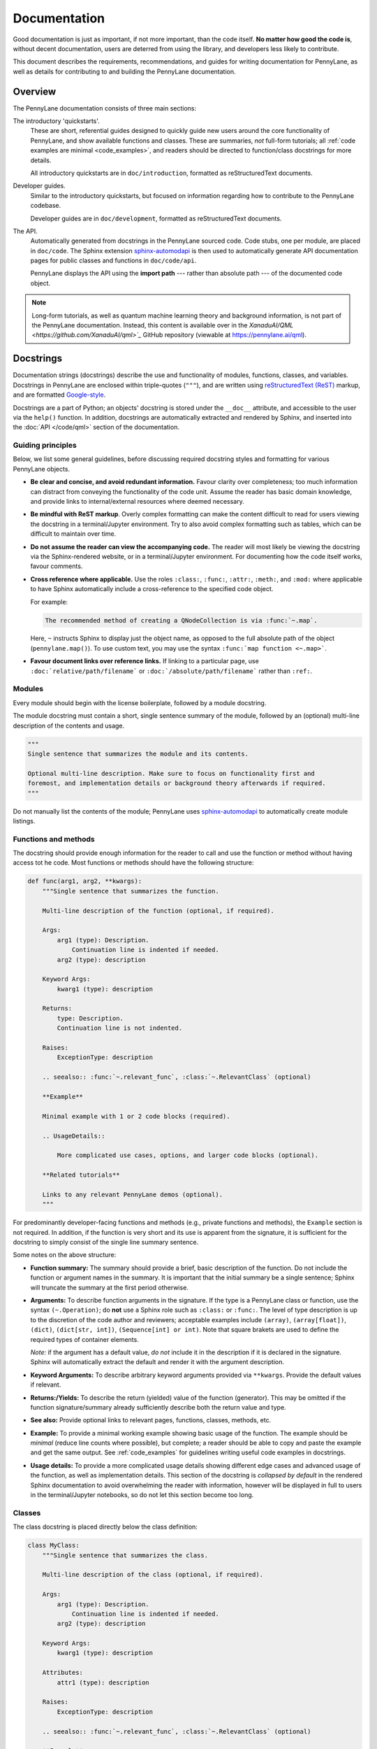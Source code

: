 Documentation
=============

Good documentation is just as important, if not more important, than the code itself.
**No matter how good the code is**, without decent documentation, users are deterred from
using the library, and developers less likely to contribute.

This document describes the requirements, recommendations, and guides for writing documentation
for PennyLane, as well as details for contributing to and building the PennyLane documentation.


Overview
--------

The PennyLane documentation consists of three main sections:

The introductory 'quickstarts'.
    These are short, referential guides designed to quickly
    guide new users around the core functionality of PennyLane, and show available functions and classes.
    These are summaries, *not* full-form tutorials; all :ref:`code examples are minimal <code_examples>`,
    and readers should be directed to function/class docstrings for more details.

    All introductory quickstarts are in ``doc/introduction``, formatted as reStructuredText documents.

Developer guides.
    Similar to the introductory quickstarts, but focused on information
    regarding how to contribute to the PennyLane codebase.

    Developer guides are in ``doc/development``, formatted as reStructuredText documents.

The API.
    Automatically generated from docstrings in the PennyLane sourced code. Code stubs, one per
    module, are placed in ``doc/code``. The Sphinx extension
    `sphinx-automodapi <https://github.com/astropy/sphinx-automodapi>`__ is then used
    to automatically generate API documentation pages for public classes and functions
    in ``doc/code/api``.

    PennyLane displays the API using the **import path** --- rather than absolute path
    --- of the documented code object.

.. note::

    Long-form tutorials, as well as quantum machine learning theory and background information,
    is not part of the PennyLane documentation. Instead, this content is available over in the
    `XanaduAI/QML <https://github.com/XanaduAI/qml>`_` GitHub repository (viewable at
    https://pennylane.ai/qml).

.. _docstrings:

Docstrings
----------

Documentation strings (docstrings) describe the use and functionality of modules, functions,
classes, and variables. Docstrings in PennyLane are enclosed within triple-quotes (``"""``), and are
written using `reStructuredText (ReST) <https://www.sphinx-doc.org/en/master/usage/restructuredtext/basics.html>`_
markup, and are formatted `Google-style <https://www.sphinx-doc.org/en/master/usage/extensions/napoleon.html#google-vs-numpy>`_.

Docstrings are a part of Python; an objects' docstring is stored under the ``__doc__``
attribute, and accessible to the user via the ``help()`` function. In addition, docstrings
are automatically extracted and rendered by Sphinx, and inserted into the
:doc:`API </code/qml>` section of the documentation.

Guiding principles
~~~~~~~~~~~~~~~~~~

Below, we list some general guidelines, before discussing required docstring styles and formatting
for various PennyLane objects.

* **Be clear and concise, and avoid redundant information.** Favour clarity over completeness; too
  much information can distract from conveying the functionality of the code unit.
  Assume the reader has basic domain knowledge, and provide links to internal/external resources
  where deemed necessary.

* **Be mindful with ReST markup**. Overly complex formatting can make the content difficult
  to read for users viewing the docstring in a terminal/Jupyter environment. Try to also avoid
  complex formatting such as tables, which can be difficult to maintain over time.

* **Do not assume the reader can view the accompanying code.** The reader will most likely
  be viewing the docstring via the Sphinx-rendered website, or in a terminal/Jupyter environment.
  For documenting how the code itself works, favour comments.

* **Cross reference where applicable.** Use the roles ``:class:``, ``:func:``, ``:attr:``,
  ``:meth:``, and ``:mod:`` where applicable to have Sphinx automatically include a cross-reference
  to the specified code object.

  For example:

  .. code-block:: rest

      The recommended method of creating a QNodeCollection is via :func:`~.map`.

  Here, ``~`` instructs Sphinx to display just the object name, as opposed to the full absolute path
  of the object (``pennylane.map()``). To use custom text, you may use the syntax
  ``:func:`map function <~.map>```.

* **Favour document links over reference links.** If linking to a particular page, use
  ``:doc:`relative/path/filename``` or ``:doc:`/absolute/path/filename``` rather than ``:ref:``.


Modules
~~~~~~~

Every module should begin with the license boilerplate, followed by a module docstring.

The module docstring must contain a short, single sentence summary of the module, followed
by an (optional) multi-line description of the contents and usage.

.. code-block:: rest

    """
    Single sentence that summarizes the module and its contents.

    Optional multi-line description. Make sure to focus on functionality first and
    foremost, and implementation details or background theory afterwards if required.
    """

Do not manually list the contents of the module; PennyLane uses
`sphinx-automodapi <https://github.com/astropy/sphinx-automodapi>`__ to automatically
create module listings.


Functions and methods
~~~~~~~~~~~~~~~~~~~~~

The docstring should provide enough information for the reader to call and use the
function or method without having access tot he code.
Most functions or methods should have the following structure:

.. code-block:: python

    def func(arg1, arg2, **kwargs):
        """Single sentence that summarizes the function.

        Multi-line description of the function (optional, if required).

        Args:
            arg1 (type): Description.
                Continuation line is indented if needed.
            arg2 (type): description

        Keyword Args:
            kwarg1 (type): description

        Returns:
            type: Description.
            Continuation line is not indented.

        Raises:
            ExceptionType: description

        .. seealso:: :func:`~.relevant_func`, :class:`~.RelevantClass` (optional)

        **Example**

        Minimal example with 1 or 2 code blocks (required).

        .. UsageDetails::

            More complicated use cases, options, and larger code blocks (optional).

        **Related tutorials**

        Links to any relevant PennyLane demos (optional).
        """


For predominantly developer-facing functions and methods (e.g., private functions and methods),
the ``Example`` section is not required. In addition, if the function is very short and its use
is apparent from the signature, it is sufficient for the docstring to simply consist of the single
line summary sentence.

Some notes on the above structure:

* **Function summary:** The summary should provide a brief, basic description of the function. Do not
  include the function or argument names in the summary. It is important that the initial summary
  be a single sentence; Sphinx will truncate the summary at the first period otherwise.

* **Arguments:** To describe function arguments in the signature. If the type is a PennyLane class or
  function, use the syntax ``(~.Operation)``; do **not** use a Sphinx role such as ``:class:`` or ``:func:``.
  The level of type description is up to the discretion of the code author and reviewers; acceptable
  examples include ``(array)``, ``(array[float])``, ``(dict)``, ``(dict[str, int])``, ``(Sequence[int] or int)``.
  Note that square brakets are used to define the required types of container elements.

  *Note:* if the argument has a default value, *do not* include it in the description if it is declared
  in the signature. Sphinx will automatically extract the default and render it with the argument
  description.

* **Keyword Arguments:** To describe arbitrary keyword arguments provided via ``**kwargs``. Provide
  the default values if relevant.

* **Returns:/Yields:** To describe the return (yielded) value of the function (generator). This may
  be omitted if the function signature/summary already sufficiently describe both the return value
  and type.

* **See also:** Provide optional links to relevant pages, functions, classes, methods, etc.

* **Example:** To provide a minimal working example showing basic usage of the function. The example
  should be *minimal* (reduce line counts where possible), but complete; a reader should be able to
  copy and paste the example and get the same output. See :ref:`code_examples` for guidelines writing
  useful code examples in docstrings.

* **Usage details:** To provide a more complicated usage details showing different edge cases and
  advanced usage of the function, as well as implementation details. This section of the docstring
  is *collapsed by default* in the rendered Sphinx documentation to avoid overwhelming the reader with
  information, however will be displayed in full to users in the terminal/Jupyter notebooks, so
  do not let this section become too long.


Classes
~~~~~~~

The class docstring is placed directly below the class definition:

.. code-block:: python

    class MyClass:
        """Single sentence that summarizes the class.

        Multi-line description of the class (optional, if required).

        Args:
            arg1 (type): Description.
                Continuation line is indented if needed.
            arg2 (type): description

        Keyword Args:
            kwarg1 (type): description

        Attributes:
            attr1 (type): description

        Raises:
            ExceptionType: description

        .. seealso:: :func:`~.relevant_func`, :class:`~.RelevantClass` (optional)

        **Example**

        Minimal example with 1 or 2 code blocks (required).

        .. UsageDetails::

            More complicated use cases, options, and larger code blocks (optional).

        **Related tutorials**

        Links to any relevant PennyLane demos (optional).
        """

Docstrings for classes follow a similar structure as functions, with a few differences:

* **Include initialization arguments.** The constructor ``__init__()`` is documented
  here. Note that as the constructor simply returns an instance of the class, no ``Returns:``
  section is included.

* **Do not list methods and properties.** Class properties and methods will be automatically
  listed alongside the class in the generated documentation.

* **List attributes if relevant.**

Document all methods and properties as you would for functions above. However, there are two
exemptions, where docstrings should *not* be provided:

* **Magic or special methods.** This includes methods such as ``__init__``, ``__call__``,
  ``__len__``, ``__getitem__``, etc. Only provide docstrings for special methods if
  their behaviour is modified in a non-standard way (e.g., if negative indices are allowed
  as arguments for ``__getitem__``).

* **Overwritten methods.** Overwritten inherited methods automatically inherit the parent methods
  docstring, even when overwritten. This is particularly useful when creating an instance
  of an abstract base class; the abstract method docstring is defined in the parent, and automatically
  inherited by the child class, even when overwritten.

  As with special methods, only provide docstrings for overwritten methods if
  their behaviour is modified in a non-standard way (as defined in the parent class).


Variables
~~~~~~~~~

Module level variables may also be optionally documented, by providing a triple-quote docstring
**below** the variable definition. For example,

.. code-block:: python

    x = {"John": 23, "James": 54}
    """dict[str, int]: stores the ages of known users"""

The syntax is the same as those used for describing function arguments.


.. _code_examples:

Code examples
-------------

Code examples are very important; they *show* readers how the function or class should be used.
When writing code examples for docstrings, use the following guidelines:

- You may assume that PennyLane is imported as ``qml`` and NumPy is imported as ``np`` in the code examples.
  All other imports must be specified explicitly.

- For single line statements and associated output, use Python console syntax (``pycon``):

  .. code-block:: rest

      >>> circuit(0.5, 0.1)
      [0.43241234312, -0.543534534]

  Multi-line statements should use ``...`` to indicate continuation lines:

  .. code-block:: rest

      >>> dev = qml.device("default.qubit", wires=1)
      >>> @qml.qnode(dev)
      >>> def circuit(x):
      ...     qml.RX(x, wires=0)
      ...     return qml.expval(qml.PauliZ(0))
      >>> circuit(0.5)
      0.8775825618903726

  For larger, more complicated code blocks, favour standard Python code-block with
  Python console syntax for displaying output:

  .. code-block:: rest

      .. code-block:: python3

          dev = qml.device("default.qubit", wires=1)
          @qml.qnode(dev)
          def circuit(x):
              qml.RX(x, wires=0)
              return qml.expval(qml.PauliZ(0))

      Executing this circuit:

      >>> circuit(0.5)
      0.8775825618903726


Commenting code
---------------

While docstrings describe *what* a function or class does, or how it is used, **comments**
are used to document the underlying implementation. Use comments where applicable to make
your code easy to follow and understand, keeping to the following guidelines.

* **Use comments to explain the implementation or algorithm, never to describe the code.**
  Assume the reader has basic understanding of common programming principles and syntax.
  Do not assume the reader knows what you're trying to do with it!

  .. note::

      If additional implementation details have been requested by reviewers during code review,
      these must be incorporated as code comments.

* **Code should be self-documented where possible.** Code should be clear and concise,
  with the logical flow easily followed by the reader. This can be done by using common
  programming patterns alongside sensible variable and function names.

  Note that this does not exclude the use of code comments; comments are particularly valuable
  in quantum software, where the underlying algorithm can be high non-trivial. Rather,
  self-documented code simply excludes *unnecessary* comments.

* **Comments should be as close to the described code as possible.** These can either be
  single- or multi-line comments *above* the described code block,

  .. code-block:: python3

      # Note: in the following template definition, we pass the observable, measurement,
      # and wires as *default arguments* to named parameters. This is to avoid
      # Python's late binding closure behaviour
      # (see https://docs.python-guide.org/writing/gotchas/#late-binding-closures)

      def circuit(params, _obs=obs, _m=m, _wires=wires, **kwargs):
          template(params, wires=_wires, **kwargs)
          return MEASURE_MAP[_m](_obs)

  or, for shorter comments, single line comments at the end of the line.

* **Avoid markup and complex formatting in comments.** Markup, such as text formatting and
  hyperlink markup, are unnecessary in comments as they are not rendered, and will simply
  be read in plain text. Use text formatting sparingly for emphasis, and simply insert URLs
  directly. In addition, avoid complex formatting such as tables --- these are difficult
  to maintain and modify.


Punctuation and spelling
------------------------

* Use Canadian spellings. That is, "centre" instead of "center", "realize" instead of "realise",
  "acknowledgement" instead of "acknowledgment", "colour" instead of "color", etc.

* Use complete sentences with capitalization and punctuation. The one exemption
  is when describing arguments, return values, attributes, and exceptions; sentence fragments
  may be used for short descriptions:

  .. code-block:: rest

      wires (List[int]): subsystems the operation is applied to
      diff_method (str or None): the method of differentiation to use in the created QNode

  Longer argument descriptions should use capitalization and punctuation:

  .. code-block:: rest

      device (Device, Sequence[Device]): Corresponding device(s) where the
          ``QNodeCollection`` should be executed. This can either be a single device, or a list
          of devices of length ``len(observables)``.

* Comments may written more informally then docstrings, as long as consistency and clarity is maintained.
  Capitalization and punctuation should be used with multi-sentence comments to aid with readability.


Contributing documentation
--------------------------

Contributions to the PennyLane documentation are encouraged; to contribute to the introductory
quickstarts or developer guides, simply make a :doc:`pull request on GitHub <pullrequests>`.

If you are making a contribution to the PennyLane source code, **all new and modified
functions and code must be clearly commented and documented**. See below for guidelines
on code docstrings, as well as how to add a new module or package to the API documentation.

In addition, specific additions to the code base must also be reflected in the
introductory quickstarts:

* **Operations**: new operations should be added to the :doc:`/introduction/operations` quickstart
  located at ``doc/introduction/operations.rst``.

* **Templates**: new templates should be added to the :doc:`/introduction/templates` quickstart,
  located at ``doc/introduction/templates.rst``. For more details, see :doc:`../adding_templates`.

* **Optimizers**: new optimizers should be added to the :doc:`/introduction/optimizers` quickstart,
  located at ``doc/introduction/optimizers.rst``.

* **Measurement**: new measurement functions should be added to the :doc:`/introduction/measurements` quickstart,
  located at ``doc/introduction/measurements.rst``.

* **Interfaces**: new interfaces should include a quickstart guide in the ``introduction/interfaces``
  directory, with a link and table of contents entry added to the ``introduction/interfaces.rst`` page.

Finally, any underlying logic change, new feature, or UI change to the core PennyLane QNode interface
should be reflected on the :doc:`/introduction/circuits` quickstart, located at
``doc/introduction/circuits.rst``.


Adding a new module to the docs
~~~~~~~~~~~~~~~~~~~~~~~~~~~~~~~

There are several steps to adding a new module to the documentation:

1. Make sure your module has a one-to-two line module docstring, that summarizes
   what the module purpose is, and what it contains.

2. Add a file ``doc/code/qml_module_name.rst``, that contains the following:

   .. literalinclude:: example_module_rst.txt
       :language: rest

3. Add ``code/qml_module_name`` to the table of contents at the bottom of ``doc/index.rst``.


Adding a new package to the docs
~~~~~~~~~~~~~~~~~~~~~~~~~~~~~~~~

Adding a new subpackage to the documentation requires a slightly different process than
a module:

1. Make sure your package ``__init__.py`` file has a one-to-two line module docstring,
   that summarizes what the package purpose is, and what it contains.

2. At the bottom of the ``__init__.py`` docstring, add an autosummary table that contains
   all modules in your package:

   .. literalinclude:: example_module_autosummary.txt
       :language: rest

   All modules should also contain a module docstring that summarizes the module.

3. Add a file ``doc/code/qml_package_name.rst``, that contains the following:

   .. literalinclude:: example_package_rst.txt
       :language: rest

4. Add ``code/qml_package_name`` to the table of contents at the bottom of ``doc/index.rst``.


Building the documentation
--------------------------

To build the documentation, in addition to the standard PennyLane dependencies,
the following additional packages are required:

* `Sphinx <http://sphinx-doc.org/>`_ == 2.2.2
* `sphinx-automodapi <https://github.com/astropy/sphinx-automodapi>`__
* `pygments-github-lexers <https://github.com/liluo/pygments-github-lexers>`_
* `m2r <https://github.com/miyakogi/m2r>`_
* `sphinx-copybutton <https://github.com/ExecutableBookProject/sphinx-copybutton>`_

In addition, some pages in the documentation have additional dependencies:

* The latest version of PyTorch and TensorFlow are required to build the interface documentation,
* The latest version of TensorNetwork is required to build the ``default.tensor`` documentation, and
* PennyLane-QChem must be installed to build the quantum chemistry documentation.

These can all be installed via ``pip``:

.. code-block:: console

    $ pip install -r doc/requirements.txt

To build the HTML documentation, go to the top-level directory and run

.. code-block:: bash

    make docs

The documentation can then be found in the :file:`doc/_build/html/` directory.

.. note::

    To build the interfaces documentation, PyTorch and TensorFlow will need to
    be installed, see :ref:`install_interfaces`.
